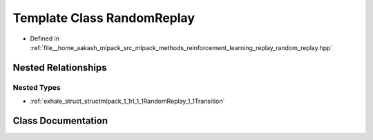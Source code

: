 .. _exhale_class_classmlpack_1_1rl_1_1RandomReplay:

Template Class RandomReplay
===========================

- Defined in :ref:`file__home_aakash_mlpack_src_mlpack_methods_reinforcement_learning_replay_random_replay.hpp`


Nested Relationships
--------------------


Nested Types
************

- :ref:`exhale_struct_structmlpack_1_1rl_1_1RandomReplay_1_1Transition`


Class Documentation
-------------------


.. doxygenclass:: mlpack::rl::RandomReplay
   :members:
   :protected-members:
   :undoc-members:
